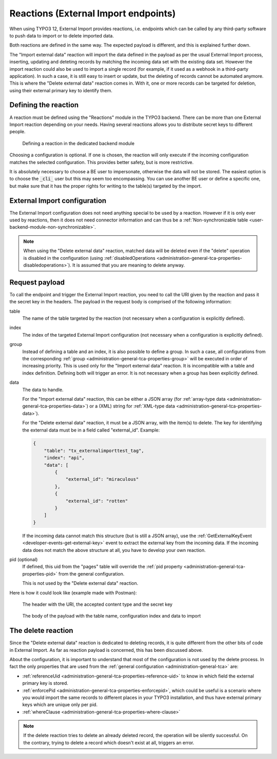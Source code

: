 ﻿.. include:: /Includes.rst.txt


.. _user-reaction:

Reactions (External Import endpoints)
^^^^^^^^^^^^^^^^^^^^^^^^^^^^^^^^^^^^^

When using TYPO3 12, External Import provides reactions, i.e. endpoints
which can be called by any third-party software to push data to import or
to delete imported data.

Both reactions are defined in the same way. The expected payload is different,
and this is explained further down.

The "Import external data" reaction will import the data defined in the payload
as per the usual External Import process, inserting, updating and deteting records
by matching the incoming data set with the existing data set. However the import
reaction could also be used to import a single record (for example, if it used as
a webhook in a third-party application). In such a case, it is still easy
to insert or update, but the deleting of records cannot be automated anymore.
This is where the "Delete external data" reaction comes in. With it, one or more
records can be targeted for deletion, using their external primary key to identify
them.


.. _user-reaction-reaction:

Defining the reaction
"""""""""""""""""""""

A reaction must be defined using the "Reactions" module in the TYPO3 backend.
There can be more than one External Import reaction depending on your needs.
Having several reactions allows you to distribute secret keys to different people.

.. figure:: ../../Images/Reaction.png
    :alt: Defining a reaction

    Defining a reaction in the dedicated backend module


Choosing a configuration is optional. If one is chosen, the reaction will only
execute if the incoming configuration matches the selected configuration. This
provides better safety, but is more restrictive.

It is absolutely necessary to choose a BE user to impersonate, otherwise the data
will not be stored. The easiest option is to choose the :code:`_cli_` user but
this may seem too encompassing. You can use another BE user or define a specific
one, but make sure that it has the proper rights for writing to the table(s) targeted
by the import.

.. _user-reaction-configuration:

External Import configuration
"""""""""""""""""""""""""""""

The External Import configuration does not need anything special to be used by a
reaction. However if it is only ever used by reactions, then it does not need
connector information and can thus be a :ref:`Non-synchronizable table <user-backend-module-non-synchronizable>`.

.. note::

   When using the "Delete external data" reaction, matched data will be deleted even
   if the "delete" operation is disabled in the configuration
   (using :ref:`disabledOperations <administration-general-tca-properties-disabledoperations>`).
   It is assumed that you are meaning to delete anyway.


.. _user-reaction-payload:

Request payload
"""""""""""""""

To call the endpoint and trigger the External Import reaction, you need to call
the URI given by the reaction and pass it the secret key in the headers. The payload
in the request body is comprised of the following information:

table
  The name of the table targeted by the reaction (not necessary when a configuration is explicitly defined).

index
  The index of the targeted External Import configuration (not necessary when a configuration is explicitly defined).

group
  Instead of defining a table and an index, it is also possible to define a group. In such a case,
  all configurations from the corresponding :ref:`group <administration-general-tca-properties-group>`
  will be executed in order of increasing priority. This is used only for the "Import external data" reaction.
  It is incompatible with a table and index definition. Defining both will trigger an error.
  It is not necessary when a group has been explicitly defined.

data
  The data to handle.

  For the "Import external data" reaction, this can be either a JSON array (for
  :ref:`array-type data <administration-general-tca-properties-data>`) or
  a (XML) string for :ref:`XML-type data <administration-general-tca-properties-data>`).

  For the "Delete external data" reaction, it must be a JSON array, with the item(s) to delete.
  The key for identifying the external data must be in a field called "external_id". Example:

  .. code-block:: json

        {
            "table": "tx_externalimporttest_tag",
            "index": "api",
            "data": [
                {
                    "external_id": "miraculous"
                },
                {
                    "external_id": "rotten"
                }
            ]
        }

  If the incoming data cannot match this structure (but is still a JSON array),
  use the :ref:`GetExternalKeyEvent <developer-events-get-external-key>` event
  to extract the external key from the incoming data. If the incoming data does not
  match the above structure at all, you have to develop your own reaction.

pid (optional)
  If defined, this uid from the "pages" table will override the
  :ref:`pid property <administration-general-tca-properties-pid>` from
  the general configuration.

  This is not used by the "Delete external data" reaction.

Here is how it could look like (example made with Postman):

.. figure:: ../../Images/ReactionRequestHeaders.png
    :alt: Request headers

    The header with the URI, the accepted content type and the secret key


.. figure:: ../../Images/ReactionRequestBody.png
    :alt: Request body

    The body of the payload with the table name, configuration index and data to import


.. _user-reaction-delete-reaction:

The delete reaction
"""""""""""""""""""

Since the "Delete external data" reaction is dedicated to deleting records, it is
quite different from the other bits of code in External Import. As far as reaction
payload is concerned, this has been discussed above.

About the configuration, it is important to understand that most of the configuration
is not used by the delete process. In fact the only properties that are used from the
:ref:`general configuration <administration-general-tca>` are:

- :ref:`referenceUid <administration-general-tca-properties-reference-uid>` to know
  in which field the external primary key is stored.
- :ref:`enforcePid <administration-general-tca-properties-enforcepid>`, which could be
  useful is a scenario where you would import the same records to different places in your
  TYPO3 installation, and thus have external primary keys which are unique only per pid.
- :ref:`whereClause <administration-general-tca-properties-where-clause>`

.. note::

   If the delete reaction tries to delete an already deleted record, the operation will
   be silently successful. On the contrary, trying to delete a record which doesn't exist at all,
   triggers an error.
